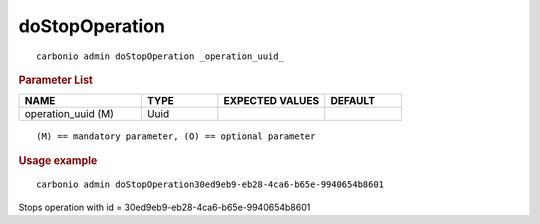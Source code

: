.. SPDX-FileCopyrightText: 2022 Zextras <https://www.zextras.com/>
..
.. SPDX-License-Identifier: CC-BY-NC-SA-4.0

.. _carbonio_admin_doStopOperation:

******************************
doStopOperation
******************************

::

   carbonio admin doStopOperation _operation_uuid_ 


.. rubric:: Parameter List

.. list-table::
   :widths: 24 15 21 15
   :header-rows: 1

   * - NAME
     - TYPE
     - EXPECTED VALUES
     - DEFAULT
   * - operation_uuid (M)
     - Uuid
     - 
     - 

::

   (M) == mandatory parameter, (O) == optional parameter



.. rubric:: Usage example


::

   carbonio admin doStopOperation30ed9eb9-eb28-4ca6-b65e-9940654b8601



Stops operation with id = 30ed9eb9-eb28-4ca6-b65e-9940654b8601
